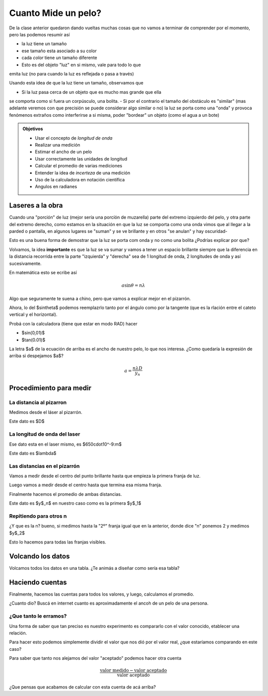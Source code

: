 .. title: ¿Cuanto mide un pelo?
.. slug: cla-fisicoquimica3-2020-05-un-pelo
.. date: 2020-03-08 23:33:12 UTC-03:00
.. tags: 
.. category: fisicoquimica3
.. link: 
.. description: 
.. type: text
.. hidetitle: true
.. has_math: true

********************
Cuanto Mide un pelo?
********************

De la clase anterior quedaron dando vueltas muchas cosas que
no vamos a terminar de comprender por el momento, pero las 
podemos resumir así

- la luz tiene un tamaño
- ese tamaño esta asociado a su color
- cada *color* tiene un tamaño diferente
- Esto es del objeto "luz" en si mismo, vale para todo lo que 
emita luz (no para cuando la luz es reflejada o pasa a través)

Usando esta idea de que la luz tiene un tamaño, observamos que

- Si la luz pasa cerca de un objeto que es mucho mas grande que ella
se comporta como si fuera un corpúsculo, una bolita.
- Si por el contrario el tamaño del obstáculo es "similar" (mas adelante
veremos con que precisión se puede considerar algo similar o no) la luz
se porta como una "onda" y provoca fenómenos extraños como
interferirse a si misma, poder "bordear" un objeto (como el agua a un bote)

.. admonition:: Objetivos

	- Usar el concepto de *longitud de onda*
	- Realizar una medición
	- Estimar el ancho de un pelo
	- Usar correctamente las unidades de longitud
	- Calcular el promedio de varias mediciones
	- Entender la idea de *incerteza* de una medición
	- Uso de la calculadora en notación científica
	- Angulos en radianes

Laseres a la obra
=================

Cuando una "porción" de luz (mejor sería una porcíón de muzarella) parte
del extremo izquierdo del pelo, y otra parte del extremo derecho, como
estamos en la situación en que la luz se comporta como una onda vimos que
al llegar a la parded o pantalla, en algunos lugares se "suman" y se ve
brillante y en otros "se anulan" y hay oscuridad-

Esto es una buena forma de demostrar que la luz se porta com onda y no como
una bolita ¿Podrías explicar por que?

Volvamos, la idea **importante** es que la luz se va sumar y vamos a tener un
espacio brillante siempre que la diferencia en la distancia recorrida entre
la parte "izquierda" y "derecha" sea de 1 longitud de onda, 2 longitudes de onda
y así sucesivamente.

En matemática esto se ecribe así

.. math::
	
	a\sin\theta=n\lambda

Algo que seguramente te suena a chino, pero que vamos a explicar mejor en el
pizarrón.

Ahora, lo del $\sin\theta$ podemos reemplazrlo tanto por el ángulo como por 
la tangente (que es la rlación entre el cateto vertical y el horizontal).

Probá con la calculadora (tiene que estar en modo RAD) hacer

- $\sin(0,01)$
- $\tan(0.01)$

La letra $a$ de la ecuación de arriba es el ancho de nuestro pelo, lo que nos interesa.
¿Como quedaría la expresión de arriba si despejamos $a$?

.. math::
	
	a=\frac{n\lambda D}{y_n}

Procedimiento para medir
========================

La distancia al pizarron
------------------------

Medimos desde el láser al pizarrón.

Este dato es $D$

La longitud de onda del laser
-----------------------------

Ese dato esta en el laser mismo, es $650\cdot10^-9\:m$

Este dato es $\lambda$

Las distancias en el pizarrón
-----------------------------

Vamos a medir desde el centro del punto brillante hasta que empieza
la primera franja de luz.

Luego vamos a medir desde el centro hasta que termina esa misma franja.

Finalmente hacemos el promedio de ambas distancias.

Este dato es $y$_n$ en nuestro caso como es la primera $y$_1$

Repitiendo para otros n
-----------------------

¿Y que es la n? bueno, si medimos hasta la "2º" franja igual que en la 
anterior, donde dice "n" ponemos 2 y medimos $y$_2$

Esto lo hacemos para todas las franjas visibles.

Volcando los datos
==================

Volcamos todos los datos en una tabla. ¿Te animás a diseñar como sería
esa tabla?

Haciendo cuentas
================

Finalmente, hacemos las cuentas para todos los valores, y luego, calculamos
el promedio.

¿Cuanto dio? Buscá en internet cuanto es aproximadamente el ancoh de un pelo
de una persona.

¿Que tanto le erramos?
----------------------

Una forma de saber que tan preciso es nuestro experimento es 
compararlo con el valor conocido, etablecer una relación.

Para hacer esto podemos simplemente dividir el valor que nos dió
por el valor real, ¿que estaríamos comparando en este caso?

Para saber que tanto nos alejamos del valor "aceptado" podemos 
hacer otra cuenta

.. math::
	
	\frac{\text{valor medido}-\text{valor aceptado}}{\text{valor aceptado}}

¿Que pensas que acabamos de calcular con esta cuenta de acá arriba?
